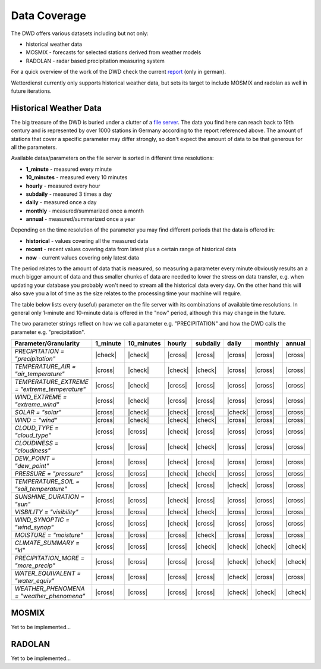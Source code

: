 Data Coverage
#############

The DWD offers various datasets including but not only:

- historical weather data
- MOSMIX -  forecasts for selected stations derived from weather models
- RADOLAN - radar based precipitation measuring system

For a quick overview of the work of the DWD check the current
`report <https://www.dwd.de/SharedDocs/downloads/DE/allgemein/zahlen_und_fakten.pdf?__blob=publicationFile&v=14>`_
(only in german).

Wetterdienst currently only supports historical weather data, but sets its target to
include MOSMIX and radolan as well in future iterations.

Historical Weather Data
***********************

The big treasure of the DWD is buried under a clutter of a
`file server <https://opendata.dwd.de/climate_environment/CDC/observations_germany/climate/>`_.
The data you find here can reach back to 19th century and is represented by over 1000
stations in Germany according to the report referenced above. The amount of stations
that cover a specific parameter may differ strongly, so don't expect the amount of data
to be that generous for all the parameters.

Available dataa/parameters on the file server is sorted in different time resolutions:

- **1_minute** - measured every minute
- **10_minutes** - measured every 10 minutes
- **hourly** - measured every hour
- **subdaily** - measured 3 times a day
- **daily** - measured once a day
- **monthly** - measured/summarized once a month
- **annual** - measured/summarized once a year

Depending on the time resolution of the parameter you may find different periods that
the data is offered in:

- **historical** - values covering all the measured data
- **recent** - recent values covering data from latest plus a certain range of historical data
- **now** - current values covering only latest data

The period relates to the amount of data that is measured, so measuring a parameter
every minute obviously results an a much bigger amount of data and thus smaller chunks
of data are needed to lower the stress on data transfer, e.g. when updating your
database you probably won't need to stream all the historical data every day. On the
other hand this will also save you a lot of time as the size relates to the processing
time your machine will require.

The table below lists every (useful) parameter on the file server with its combinations
of available time resolutions. In general only 1-minute and 10-minute data is offered
in the "now" period, although this may change in the future.

The two parameter strings reflect on how we call a parameter e.g. "PRECIPITATION" and
how the DWD calls the parameter e.g. "precipitation".

+---------------------------------------------------+-----------------------+-----------------------+-----------------------+-----------------------+-----------------------+-----------------------+-----------------------+
|Parameter/Granularity                              | 1_minute              | 10_minutes            | hourly                | subdaily              | daily                 | monthly               | annual                |
+===================================================+=======================+=======================+=======================+=======================+=======================+=======================+=======================+
| `PRECIPITATION = "precipitation"`                 | |check|               | |check|               | |cross|               | |cross|               | |cross|               | |cross|               | |cross|               |
+---------------------------------------------------+-----------------------+-----------------------+-----------------------+-----------------------+-----------------------+-----------------------+-----------------------+
| `TEMPERATURE_AIR = "air_temperature"`             | |cross|               | |check|               | |check|               | |check|               | |cross|               | |cross|               | |cross|               |
+---------------------------------------------------+-----------------------+-----------------------+-----------------------+-----------------------+-----------------------+-----------------------+-----------------------+
| `TEMPERATURE_EXTREME = "extreme_temperature"`     | |cross|               | |check|               | |cross|               | |cross|               | |cross|               | |cross|               | |cross|               |
+---------------------------------------------------+-----------------------+-----------------------+-----------------------+-----------------------+-----------------------+-----------------------+-----------------------+
| `WIND_EXTREME = "extreme_wind"`                   | |cross|               | |check|               | |cross|               | |cross|               | |cross|               | |cross|               | |cross|               |
+---------------------------------------------------+-----------------------+-----------------------+-----------------------+-----------------------+-----------------------+-----------------------+-----------------------+
| `SOLAR = "solar"`                                 | |cross|               | |check|               | |check|               | |cross|               | |check|               | |cross|               | |cross|               |
+---------------------------------------------------+-----------------------+-----------------------+-----------------------+-----------------------+-----------------------+-----------------------+-----------------------+
| `WIND = "wind"`                                   | |cross|               | |check|               | |check|               | |check|               | |cross|               | |cross|               | |cross|               |
+---------------------------------------------------+-----------------------+-----------------------+-----------------------+-----------------------+-----------------------+-----------------------+-----------------------+
| `CLOUD_TYPE = "cloud_type"`                       | |cross|               | |cross|               | |check|               | |cross|               | |cross|               | |cross|               | |cross|               |
+---------------------------------------------------+-----------------------+-----------------------+-----------------------+-----------------------+-----------------------+-----------------------+-----------------------+
| `CLOUDINESS = "cloudiness"`                       | |cross|               | |cross|               | |check|               | |check|               | |cross|               | |cross|               | |cross|               |
+---------------------------------------------------+-----------------------+-----------------------+-----------------------+-----------------------+-----------------------+-----------------------+-----------------------+
| `DEW_POINT = "dew_point"`                         | |cross|               | |cross|               | |check|               | |cross|               | |cross|               | |cross|               | |cross|               |
+---------------------------------------------------+-----------------------+-----------------------+-----------------------+-----------------------+-----------------------+-----------------------+-----------------------+
| `PRESSURE = "pressure"`                           | |cross|               | |cross|               | |check|               | |check|               | |cross|               | |cross|               | |cross|               |
+---------------------------------------------------+-----------------------+-----------------------+-----------------------+-----------------------+-----------------------+-----------------------+-----------------------+
| `TEMPERATURE_SOIL = "soil_temperature"`           | |cross|               | |cross|               | |check|               | |cross|               | |check|               | |cross|               | |cross|               |
+---------------------------------------------------+-----------------------+-----------------------+-----------------------+-----------------------+-----------------------+-----------------------+-----------------------+
| `SUNSHINE_DURATION = "sun"`                       | |cross|               | |cross|               | |check|               | |cross|               | |cross|               | |cross|               | |cross|               |
+---------------------------------------------------+-----------------------+-----------------------+-----------------------+-----------------------+-----------------------+-----------------------+-----------------------+
| `VISBILITY = "visibility"`                        | |cross|               | |cross|               | |check|               | |check|               | |cross|               | |cross|               | |cross|               |
+---------------------------------------------------+-----------------------+-----------------------+-----------------------+-----------------------+-----------------------+-----------------------+-----------------------+
| `WIND_SYNOPTIC = "wind_synop"`                    | |cross|               | |cross|               | |check|               | |cross|               | |cross|               | |cross|               | |cross|               |
+---------------------------------------------------+-----------------------+-----------------------+-----------------------+-----------------------+-----------------------+-----------------------+-----------------------+
| `MOISTURE = "moisture"`                           | |cross|               | |cross|               | |cross|               | |check|               | |cross|               | |cross|               | |cross|               |
+---------------------------------------------------+-----------------------+-----------------------+-----------------------+-----------------------+-----------------------+-----------------------+-----------------------+
| `CLIMATE_SUMMARY = "kl"`                          | |cross|               | |cross|               | |cross|               | |check|               | |check|               | |check|               | |check|               |
+---------------------------------------------------+-----------------------+-----------------------+-----------------------+-----------------------+-----------------------+-----------------------+-----------------------+
| `PRECIPITATION_MORE = "more_precip"`              | |cross|               | |cross|               | |cross|               | |cross|               | |check|               | |check|               | |check|               |
+---------------------------------------------------+-----------------------+-----------------------+-----------------------+-----------------------+-----------------------+-----------------------+-----------------------+
| `WATER_EQUIVALENT = "water_equiv"`                | |cross|               | |cross|               | |cross|               | |cross|               | |check|               | |cross|               | |cross|               |
+---------------------------------------------------+-----------------------+-----------------------+-----------------------+-----------------------+-----------------------+-----------------------+-----------------------+
| `WEATHER_PHENOMENA = "weather_phenomena"`         | |cross|               | |cross|               | |cross|               | |cross|               | |check|               | |check|               | |check|               |
+---------------------------------------------------+-----------------------+-----------------------+-----------------------+-----------------------+-----------------------+-----------------------+-----------------------+

.. |check| + .. check mark
.. |cross| - .. cross mark

MOSMIX
******

Yet to be implemented...

RADOLAN
*******

Yet to be implemented...

